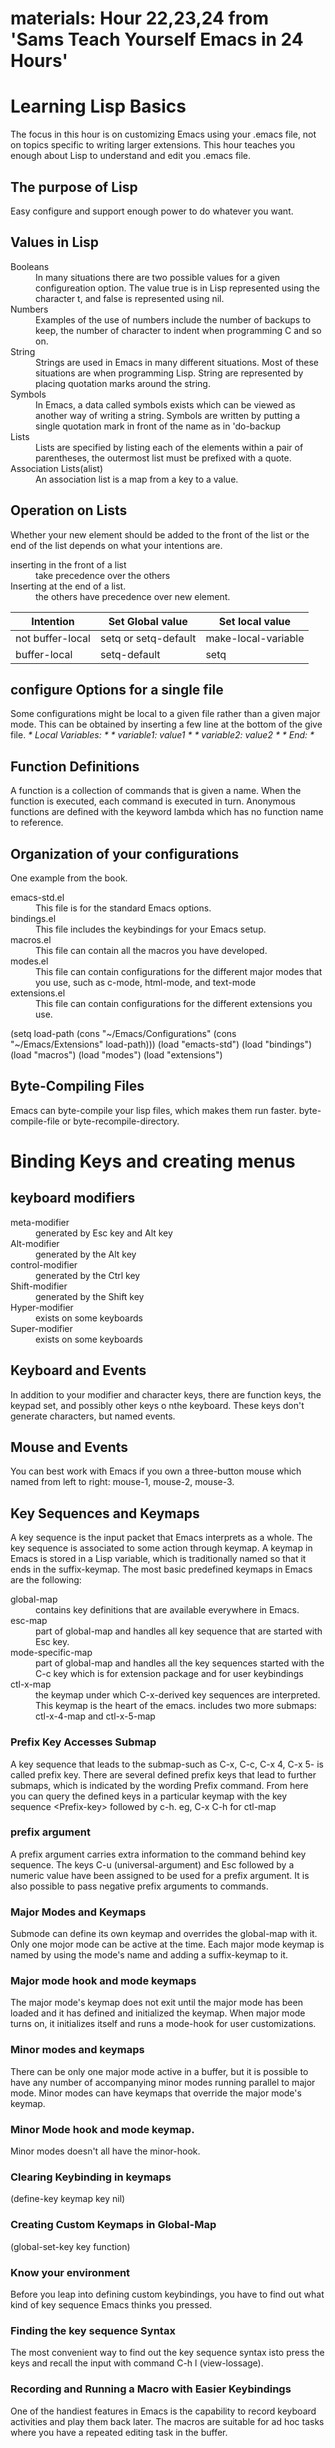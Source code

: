 * materials: Hour 22,23,24 from 'Sams Teach Yourself Emacs in 24 Hours'
* Learning Lisp Basics
  The focus in this hour is on customizing Emacs using your .emacs file, not on
topics specific to writing larger extensions. This hour teaches you enough about
Lisp to understand and edit you .emacs file.
** The purpose of Lisp
   Easy configure and support enough power to do whatever you want.
** Values in Lisp
   - Booleans :: In many situations there are two possible values for a given configureation option.
		 The value true is in Lisp represented using the character t, and false is represented using nil.
   - Numbers :: Examples of the use of numbers include the number of backups to keep, the number of character to indent when programming C and so on.
   - String :: Strings are used in Emacs in many different situations. Most of these situations are when programming Lisp.
	       String are represented by placing quotation marks around the string.
   - Symbols :: In Emacs, a data called symbols exists which can be viewed as another way of writing a string.
		Symbols are written by putting a single quotation mark in front of the name as in 'do-backup
   - Lists :: Lists are specified by listing each of the elements within a pair of parentheses, the outermost list must be prefixed with a quote.
   - Association Lists(alist) :: An association list is a map from a key to a value.
** Operation on Lists
   Whether your new element should be added to the front of the list or the end of the list depends on what your intentions are.
   - inserting in the front of a list :: take precedence over the others
   - Inserting at the end of a list. :: the others have precedence over new element.
   | Intention        | Set Global value     | Set local value     |
   |------------------+----------------------+---------------------|
   | not buffer-local | setq or setq-default | make-local-variable |
   | buffer-local     | setq-default         | setq                |
** configure Options for a single file
   Some configurations might be local to a given file rather than a given major mode.
   This can be obtained by inserting a few line at the bottom of the give file.
   /* Local Variables: */
   /* variable1: value1 */
   /* variable2: value2 */
   /* End: */

** Function Definitions
   A function is a collection of commands that is given a name. When the function is executed, each command is executed in turn.
   Anonymous functions are defined with the keyword lambda which has no function name to reference.
   


   
** Organization of your configurations
   One example from the book.
   - emacs-std.el :: This file is for the standard Emacs options.
   - bindings.el :: This file includes the keybindings for your Emacs setup.
   - macros.el :: This file can contain all the macros you have developed.
   - modes.el :: This file can contain configurations for the different major modes that you use, such as c-mode, html-mode, and text-mode
   - extensions.el :: This file can contain configurations for the different extensions you use.
   (setq load-path
      (cons "~/Emacs/Configurations"
          (cons "~/Emacs/Extensions" load-path)))
   (load "emacts-std")
   (load "bindings")
   (load "macros")
   (load "modes")
   (load "extensions")

** Byte-Compiling Files
   Emacs can byte-compile your lisp files, which makes them run faster.
   byte-compile-file or byte-recompile-directory.

* Binding Keys and creating menus
** keyboard modifiers
   - meta-modifier :: generated by Esc key and Alt key
   - Alt-modifier :: generated by the Alt key
   - control-modifier :: generated by the Ctrl key
   - Shift-modifier :: generated by the Shift key
   - Hyper-modifier :: exists on some keyboards
   - Super-modifier :: exists on some keyboards
** Keyboard and Events
   In addition to your modifier and character keys, there are function keys,
the keypad set, and possibly other keys o nthe keyboard.
   These keys don't generate characters, but named events.
** Mouse and Events
   You can best work with Emacs if you own a three-button mouse which named from left to right: mouse-1, mouse-2, mouse-3.
** Key Sequences and Keymaps
   A key sequence is the input packet that Emacs interprets as a whole.
   The key sequence is associated to some action through keymap.
   A keymap in Emacs is stored in a Lisp variable, which is traditionally named so that 
it ends in the suffix-keymap.
   The most basic predefined keymaps in Emacs are the following: 
   - global-map :: contains key definitions that are available everywhere in Emacs.
   - esc-map :: part of global-map and handles all key sequence that are started with Esc key.
   - mode-specific-map	 :: part of global-map and handles all the key sequences started with the C-c key which is for extension package and for user keybindings
   - ctl-x-map :: the keymap under which C-x-derived key sequences are interpreted. This keymap is the heart of the emacs.
		  includes two more submaps: ctl-x-4-map and ctl-x-5-map
*** Prefix Key Accesses Submap
    A key sequence that leads to the submap-such as C-x, C-c, C-x 4, C-x 5- is called prefix key.
    There are several defined prefix keys that lead to further submaps, which is indicated by the wording Prefix command.
    From here you can query the defined keys in a particular keymap with the key sequence <Prefix-key> followed by c-h.
    eg, C-x C-h for ctl-map

*** prefix argument
    A prefix argument carries extra information to the command behind key sequence.
    The keys C-u (universal-argument) and Esc followed by a numeric value have  been assigned to be
used for a prefix argument.
    It is also possible to pass negative prefix arguments to commands.

*** Major Modes and Keymaps
    Submode can define its own keymap and overrides the global-map with it.
    Only one mojor mode can be active at the time.
    Each major mode keymap is named by using the mode's name and adding a suffix-keymap to it.
*** Major mode hook and mode keymaps
    The major mode's keymap does not exit until the major mode has been loaded and it has defined and
initialized the keymap.
    When major mode turns on, it initializes itself and runs a mode-hook for user customizations.
*** Minor modes and keymaps
    There can be only one major mode active in a buffer, but it is possible to have any number of accompanying minor modes running parallel to major mode.
    Minor modes can have keymaps that override the major mode's keymap.
*** Minor Mode hook and mode keymap.
    Minor modes doesn't all have the minor-hook.
*** Clearing Keybinding in keymaps
    (define-key keymap key nil)
*** Creating Custom Keymaps in Global-Map
    (global-set-key key function)
*** Know your environment
    Before you leap into defining custom keybindings, you have to find out what kind of key sequence Emacs thinks you pressed.
*** Finding the key sequence Syntax
    The most convenient way to find out the key sequence syntax isto press the keys and recall the input with command C-h l (view-lossage).
*** Recording and Running a Macro with Easier Keybindings 
    One of the handiest features in Emacs is the capability to record keyboard activities and play them back later.
    The macros are suitable for ad hoc tasks where you have a repeated editing task in the buffer.
** making Personal Keybindings
   (global-set-key key function)
* Installing Emacs Add-Ons
  Emacs was defigned to be extended by its users, and extend it they have.
** Simple and complex Add-ons
   All Emacs add-ons are text files that are written in the lisp programming language, but extensive Lisp knowledge isn't necessary for you to
use and customize them.
   A simple add-ons have instructions for loading and customizing the file or files in the head of the add-on file.
   A complex add-ons often has a README or INSTALL file included, which contains the necessary information.
** Location and Paths
   When Emacs is first installed an empty directory(site-lisp) is created just for add-on modes.
   (setq load-path (cons directory load-path))
   or (setq load-path (append load-path (list directory)))

** Loading Techniques
   - autoload :: the most common method of activatin an add-on mode.
   - load-library :: loads a lisp file
   - require :: loads a file only if it hasn't already been loaded.
   - provide :: make a specific feature in a lisp file available.

** Filenames and Interpreters
   Many modes are designed to work with files that normally have a particular filename suffix.
   (setq auto-mode-alist (cons '(suffix . mode) auto-mode-alist))
** Hooks 
   Hooks are often provided for add-on Lisp files. 
   Hooks are aptly named-they are functions that an Emacs process can "hook" into in order for a user to change the default behavior.
   Hook statements are often used to change the keybindings of a mode, most of
which have predefined keymaps.








